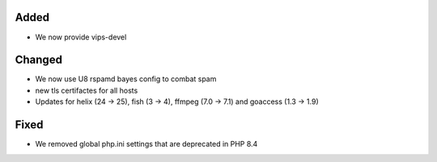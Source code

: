 Added
-----

* We now provide vips-devel

Changed
-------

* We now use U8 rspamd bayes config to combat spam
* new tls certifactes for all hosts
* Updates for helix (24 -> 25), fish (3 -> 4), ffmpeg (7.0 -> 7.1) and goaccess (1.3 -> 1.9)

Fixed
-----

* We removed global php.ini settings that are deprecated in PHP 8.4
